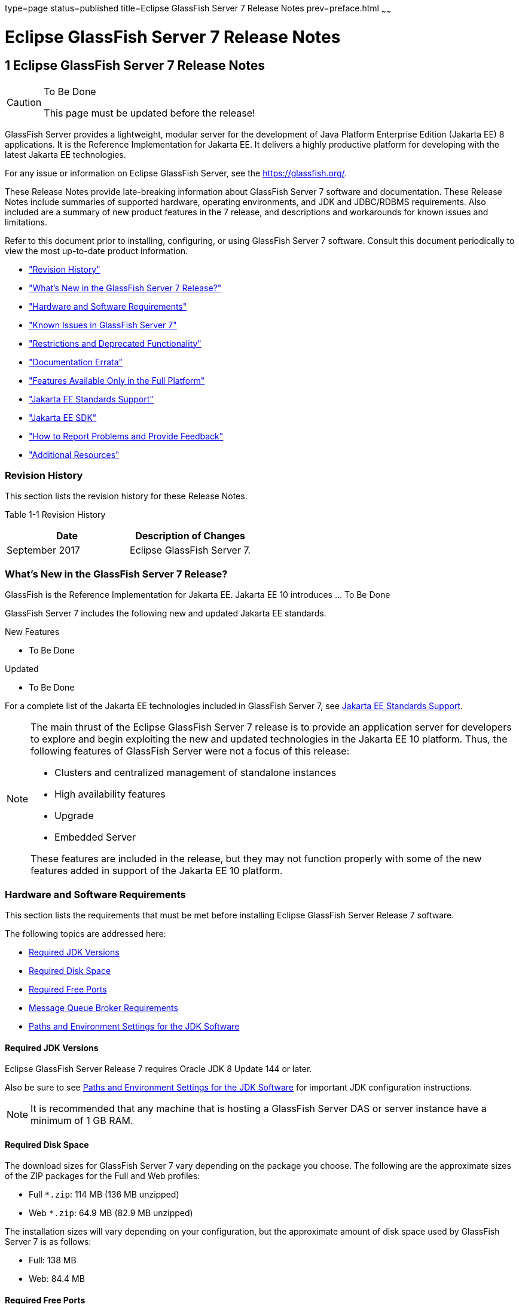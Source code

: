 type=page
status=published
title=Eclipse GlassFish Server 7 Release Notes
prev=preface.html
~~~~~~

= Eclipse GlassFish Server 7 Release Notes

[[GSRLN00001]][[abppa]]


[[glassfish-server-open-source-edition-release-notes]]
== 1 Eclipse GlassFish Server 7 Release Notes

[CAUTION]
====
To Be Done

This page must be updated before the release!
====

GlassFish Server provides a lightweight, modular server for the
development of Java Platform Enterprise Edition (Jakarta EE) 8
applications. It is the Reference Implementation for Jakarta EE. It
delivers a highly productive platform for developing with the latest
Jakarta EE technologies.

For any issue or information on Eclipse GlassFish Server,
see the https://glassfish.org/.

These Release Notes provide late-breaking information about GlassFish Server 7
software and documentation. These Release Notes include
summaries of supported hardware, operating environments, and JDK and
JDBC/RDBMS requirements. Also included are a summary of new product
features in the 7 release, and descriptions and workarounds for known
issues and limitations.

Refer to this document prior to installing, configuring, or using
GlassFish Server 7 software. Consult this document periodically to
view the most up-to-date product information.

* link:#ghmvk["Revision History"]
* link:#glcmf["What's New in the GlassFish Server 7 Release?"]
* link:#abpaj["Hardware and Software Requirements"]
* link:#glcmm["Known Issues in GlassFish Server 7"]
* link:#ggqok["Restrictions and Deprecated Functionality"]
* link:#BABDACBE["Documentation Errata"]
* link:#giraq["Features Available Only in the Full Platform"]
* link:#gipkz["Jakarta EE Standards Support"]
* link:#ghmtl["Jakarta EE SDK"]
* link:#abpha["How to Report Problems and Provide Feedback"]
* link:#abphc["Additional Resources"]

[[ghmvk]][[GSRLN00128]][[revision-history]]

=== Revision History

This section lists the revision history for these Release Notes.

[[sthref2]][[gabzd]]

Table 1-1 Revision History

[width="100%",options="header",]
|===
|Date |Description of Changes
|September 2017 |Eclipse GlassFish Server 7.
|===


[[glcmf]][[GSRLN00129]][[whats-new-in-the-glassfish-server-release]]

=== What's New in the GlassFish Server 7 Release?

GlassFish is the Reference Implementation for Jakarta EE. Jakarta EE 10
introduces ... To Be Done

GlassFish Server 7 includes the following new and updated Jakarta EE standards.

New Features

* To Be Done

Updated

* To Be Done

For a complete list of the Jakarta EE technologies included in GlassFish Server 7,
see link:#gipkz[Jakarta EE Standards Support].


[NOTE]
====
The main thrust of the Eclipse GlassFish Server 7 release
is to provide an application server for developers to explore and begin
exploiting the new and updated technologies in the Jakarta EE 10 platform.
Thus, the following features of GlassFish Server were not a focus of
this release:

* Clusters and centralized management of standalone instances
* High availability features
* Upgrade
* Embedded Server

These features are included in the release, but they may not function
properly with some of the new features added in support of the Jakarta EE 10 platform.
====

[[abpaj]][[GSRLN00131]][[hardware-and-software-requirements]]

=== Hardware and Software Requirements

This section lists the requirements that must be met before installing
Eclipse GlassFish Server Release 7 software.

The following topics are addressed here:

* link:#abpak[Required JDK Versions]
* link:#ggppy[Required Disk Space]
* link:#ggpoq[Required Free Ports]
* link:#gkxlg[Message Queue Broker Requirements]
* link:#gfgps[Paths and Environment Settings for the JDK Software]

[[abpak]][[GSRLN00246]][[required-jdk-versions]]

==== Required JDK Versions

Eclipse GlassFish Server Release 7 requires Oracle JDK 8
Update 144 or later.

Also be sure to see link:#gfgps[Paths and Environment Settings for the
JDK Software] for important JDK configuration instructions.

[NOTE]
====
It is recommended that any machine that is hosting a GlassFish Server
DAS or server instance have a minimum of 1 GB RAM.
====

[[ggppy]][[GSRLN00248]][[required-disk-space]]

==== Required Disk Space

The download sizes for GlassFish Server 7 vary depending on the
package you choose. The following are the approximate sizes of the ZIP
packages for the Full and Web profiles:

* Full `*.zip`: 114 MB (136 MB unzipped)
* Web `*.zip`: 64.9 MB (82.9 MB unzipped)

The installation sizes will vary depending on your configuration, but
the approximate amount of disk space used by GlassFish Server 7 is as
follows:

* Full: 138 MB
* Web: 84.4 MB

[[ggpoq]][[GSRLN00249]][[required-free-ports]]

==== Required Free Ports

You must have sixteen unused ports available for the ports GlassFish
Server uses. The installation program automatically detects ports that
are in use and suggests currently unused ports for the default settings.
The initial default port assignments are listed in the following table.
If these default port numbers are in use, the installation program
assigns a randomly selected port number from the dynamic port range. The
selected port number might not be the next available port number.

[[sthref3]][[ggpmu]]

Table 1-2 Default Port Assignments for GlassFish Server 7

[width="100%",cols="63%,37%",options="header",]
|===
|Port Number |Usage
|4848 |Administration Console

|8080 |HTTP

|8081 |HTTPS

|8686 |Pure JMX clients

|3700 |IIOP

|3820 |IIOP/SSL

|3920 |IIOP/SSL with mutual authentication

|22 |SSH port

|9009 |Java debugger

|7676 |JMS provider

|Auto-generated from the operating system's dynamic port range |Message Queue TCP port

|Auto-generated from the operating system's dynamic port range |Message Queue Admin port

|9090 |GMS TCP start port

|9200 |GMS TCP end port

|Auto-generated between GMS TCP start and end ports |GMS listener port

|Auto generated between 2048 and 49151 |GMS multicast port
|===


In some situations, such as when multiple domains are running on a
single host, port conflicts can arise in the auto-generated ports used
by Message Queue and the GMS. To avoid these conflicts, you can
configure the JMS host and the GMS to use specific ports.

[[sthref4]][[to-configure-specific-ports-for-a-jms-host]]

===== To Configure Specific Ports for a JMS Host

When you create a JMS Host, GlassFish server automatically selects ports
for the JMS provider (called the portmapper port in Message Queue
terminology), the Message Queue TCP port and the Message Queue admin
port.

To provide specific values for these ports, use the `--mqport` and
`--property` options when creating the JMS host:

[source]
----
asadmin> create-jms-host --mqhost hostName --mqport portNumber \
--mquser adminUser --mqpassword adminPassword --target glassfishTarget \
--property imq\\.jms\\.tcp\\.port=tcpPort:imq\\.admin\\.tcp\\.port=adminPort \
jms-host-name
----

`--mqport` `portNumber`::
  This option specifies the JMS provider port number.
`--property imq\\.jms\\.tcp\\.port=``tcpPort``:imq\\.admin\\.tcp\\.port=``adminPort`::
  The `imq.jms.tcp.port` and `imq.admin.tcp.port` properties specify the
  TCP port and the admin port numbers. The double backslashes (`\\`) are
  used in the `--properties` option to escape the dots in the property
  names.

[[sthref5]][[to-configure-specific-gms-ports-for-a-cluster]]

===== To Configure Specific GMS Ports for a Cluster

When you create a cluster, GlassFish server automatically selects a port
for GMS multicast that does not conflict with the GMS multicast port of
any other cluster in the domain. Additionally, when you start a cluster,
the GMS automatically selects an available port in a specific range for
its TCP listener.

If two or more domains are running on the same host, configure the
clusters in the domains to ensure that no GMS port conflicts can arise
among the clusters. To avoid possible port conflicts, use the
`--multicast` and `--properties` options when creating the cluster:

[source]
----
asadmin> create-cluster --multicastport multicast-port \
--properties GMS_TCPSTARTPORT=start-port:GMS_TCPENDPORT=end-port \
cluster-name
----

`--multicastport` `multicast-port`::
  This option specifies the port number for the GMS to use for UDP
  multicast.
`--properties GMS_TCPSTARTPORT=``start-port``:GMS_TCPENDPORT=``end-port`::
  The `GMS_TCPSTARTPORT` and `GMS_TCPENDPORT` properties specify the
  range of port numbers the GMS is to use when selecting an available
  port for its TCP listener.
+

[NOTE]
====
Though you can create a cluster, there is no support for
configuration, as this has not been tested.
====

[[gkxlg]][[GSRLN00250]][[message-queue-broker-requirements]]

==== Message Queue Broker Requirements

GlassFish Server 7 is now bundled with Message Queue (MQ) Broker
5.1.1. Refer to the
https://github.com/eclipse-ee4j/glassfishdoc/5.1/mq-release-notes.pdf[`Open Message Queue Release Notes`]
for complete information about MQ Broker requirements.

[[gfgps]][[GSRLN00252]][[paths-and-environment-settings-for-the-jdk-software]]

==== Paths and Environment Settings for the JDK Software

Ensure that your JDK configuration settings on all local and remote
GlassFish Server hosts adhere to the guidelines listed below. Failure to
adhere to these guidelines can cause various problems that may be
difficult to trace.

The following topics are addressed here:

* link:#gldjj[Use the JDK Binaries]
* link:#gldgl[Set the `JAVA_HOME` Environment Variable]
* link:#gldho[Set Other Environment Variables As Necessary]

[[gldjj]][[GSRLN00155]][[use-the-jdk-binaries]]

===== Use the JDK Binaries

The following binary files that are used with GlassFish Server must come
from the JDK software, not the Java Runtime Environment (JRE) software:

* `java`
* `keytool`

To meet this requirement, ensure that the `bin` directory for the JDK
software precedes the `bin` directory for the JRE software in your path.

[[gldgl]][[GSRLN00156]][[set-the-java_home-environment-variable]]

===== Set the `JAVA_HOME` Environment Variable

Before performing any GlassFish Server installation or configuration
procedures, set the `JAVA_HOME` environment variable on the GlassFish
Server host machine to point to the correct Java version. Also be sure
to add the `JAVA_HOME/bin` directory to the `PATH` variable for your
environment. The `JAVA_HOME` variable must be set on all local and
remote GlassFish Server hosts.

[[gldho]][[GSRLN00157]][[set-other-environment-variables-as-necessary]]

===== Set Other Environment Variables As Necessary

All remote `asadmin` subcommands require the correct version of Java to
be available on the affected remote machine. For example, when creating
a cluster or server instance on a remote machine, the remote machine
uses its local default Java installation, not the Java installation that
is on the DAS. Errors will therefore occur if the remote machine uses
the wrong Java version.

Depending on the remote subcommand, the errors may not occur when the
subcommand is executed, but may occur later, when interacting with a
configuration or resource created or modified by the subcommand. For
example, when creating a clustered server instance on a remote machine,
the error may only first appear when you attempt to deploy an
application on that server instance.

This issue is more likely to be encountered when GlassFish Server is
installed on the remote server by means of a ZIP file package as you do
not have the option to specifically choose your Java version while
unzipping a ZIP file.

Depending on what shell is invoked via SSH on the remote host, the
`JAVA_HOME` and `PATH` environment variables may need to be explicitly
set in `.bashrc`, `.cshrc`, or some other shell configuration file. This
configuration file may differ from the one that is used when you log in
to the machine, such as `.profile`.

Alternatively, you can specifically set the Java path with the `AS_JAVA`
property in the in the as-install`/config/asenv.conf` file.

[[glcmm]][[GSRLN00253]][[known-issues-in-glassfish-server-5.1]]

=== Known Issues in GlassFish Server 7

This section describes known issues and any available workarounds for
Eclipse GlassFish Server 7 software.

The following topics are addressed here:

* link:#CHDIBHHF[JAXB and JAX-WS no longer part of Jakarta EE platform]
* link:#CHDIBEAJ[Resource validation property is enabled in the JVM option for deployment]
* link:#CHDBJDGF[Update Tool and pkg Command no longer part of GlassFish Server]
* link:#CHDJGJHD[Java DB has been replaced by Apache Derby]

[[CHDIBHHF]][[jaxb-and-jax-ws-no-longer-part-of-java-ee-platform]]

==== JAXB and JAX-WS no longer part of Jakarta EE platform

[[sthref6]][[description]]

===== Description

Jakarta XML Binding (previous JAXB) and Jakarta XML Web Services (previouly JAX-WS)
are part of Jakarta EE platform, but as optional technologies. However,
the jars are packaged in GlassFish.

[NOTE]
====
These jars are present only in the full profile of GlassFish and
not part of web profile.
====

[[sthref7]][[workaround]]

===== Workaround

None

[[CHDIBEAJ]][[resource-validation-property-is-enabled-in-the-jvm-option-for-deployment]]

==== Resource validation property is enabled in the JVM option for deployment

[[sthref8]][[description-1]]

===== Description

A new JVM option for deployment - deployment.resource.validation is
introduced in GlassFish Server 7. This property is set to True by
default so that each resource is validated during deployment time. This
ensures that all resources are created beforehand. This property is
applicable for administration server as well as instances when clusters
are involved.


[NOTE]
====
However, for deployment of applications containing embedded resource
adapter, a connector resource is created after deployment. For the
deployment of such applications to succeed, the server(s) must be
started with this property set to false. For more information on JVM
deployment options see
https://github.com/eclipse-ee4j/glassfishdoc/5.1/administration-guide.pdf#G11.998994[`Administering JVM Options.`]
====


[[sthref9]][[workaround-1]]

===== Workaround

In case you do not want the resource validation to take place during the
deployment, you can set this property value to False.

[[CHDBJDGF]][[update-tool-and-pkg-command-no-longer-part-of-glassfish-server]]

==== Update Tool and pkg Command no longer part of GlassFish Server

[[sthref10]][[description-2]]

===== Description

In previous releases, you could update your GlassFish Server software
using the pkg command and the Update tool. Since the recent release of
GlassFish server does not require the use of these features, they have
been removed from the GlassFish server installation.

[[sthref11]][[workaround-2]]

===== Workaround

No workaround.

[[CHDJGJHD]][[java-db-has-been-replaced-by-apache-derby]]

==== Java DB has been replaced by Apache Derby

[[sthref12]][[description-3]]

===== Description

In the previous releases, Java DB was used as the database for GlassFish
servers. With the release of GlassFish Server 7, Apache Derby
10.13.1.1 has replaced Java DB as the database for GlassFish servers.

[[sthref13]][[workaround-3]]

===== Workaround

No workaround.

[[ggqok]][[GSRLN00133]][[restrictions-and-deprecated-functionality]]

=== Restrictions and Deprecated Functionality

This section describes restrictions and deprecated functionality in
Oracle GlassFish Server 7.

The following topics are addressed here:

* link:#ggqoc[`asadmin` Subcommands]
* link:#abmbf[Deprecated, Unsupported, and Obsolete Options]
* link:#gkueg[Applications That Use Apache Derby]
* link:#ghpen[No Support for Client VM on Windows AMD64]
* link:#gkwbd[Metro Reliable Messaging in `InOrder` Delivery Mode]

[[ggqoc]][[GSRLN00258]][[asadmin-subcommands]]

==== `asadmin` Subcommands

In GlassFish Server 7, it is recommended that utility options of the
`asadmin` command precede the subcommand. Utility options are options
that control the behavior of the `asadmin` utility, as distinguished
from subcommand options. Use of the following options after the
subcommand is deprecated.

* `--host`
* `--port`
* `--user`
* `--passwordfile`
* `--terse`
* `--secure`
* `--echo`
* `--interactive`

[[abmbf]][[GSRLN00259]][[deprecated-unsupported-and-obsolete-options]]

==== Deprecated, Unsupported, and Obsolete Options

Options in link:#gaeki[Table 1-3] are deprecated or no longer supported,
or are obsolete and are ignored.

[[sthref14]][[gaeki]]

Table 1-3 Deprecated, Unsupported, and Obsolete Options for `asadmin`
and Subcommands

[width="100%",cols="33%,67%",options="header",]
|===
|Option |Affected Subcommands
|`--acceptlang` |Unsupported for the `create-virtual-server` subcommand.

|`--acls` |Unsupported for the `create-virtual-server` subcommand.

|`--adminpassword` |Unsupported for all relevant subcommands. Use
`--passwordfile` instead.

|`--autoapplyenabled` |Obsolete for the `create-http-lb` subcommand.

|`--autohadb` |Obsolete for the `create-cluster` subcommand.

|`--autohadboverride` |Obsolete for the `start-cluster` subcommand and
the `stop-cluster` subcommand

|`--blockingenabled` |Unsupported for the `create-http-listener` subcommand.

|`--configfile` |Unsupported for the `create-virtual-server` subcommand.

|`--defaultobj` |Unsupported for the `create-virtual-server` subcommand.

|`--defaultvs` |Deprecated for the `create-http-listener` subcommand.
Use `--default-virtual-server` instead.

|`--description` |Obsolete for the `restore-domain` subcommand.

|`--devicesize` |Obsolete for the `create-cluster` subcommand.

|`--haadminpassword` |Obsolete for the `create-cluster` subcommand.

|`--haadminpasswordfile` |Obsolete for the `create-cluster` subcommand.

|`--haagentport` |Obsolete for the `create-cluster` subcommand.

|`--haproperty` |Obsolete for the `create-cluster` subcommand.

|`--hosts` |Obsolete for the `create-cluster` subcommand.

|`--ignoreDescriptorItem` |Replaced by the all lowercase option
`--ignoredescriptoritem` in the `set-web-context-param` subcommand and
the `set-web-env-entry` subcommand.

|`--mime` |Unsupported for the `create-virtual-server` subcommand.

|`--password` |Unsupported for all remote subcommands. Use
`--passwordfile` instead.

|`--path` |Unsupported for the `create-domain` subcommand. Use
`--domaindir` instead.

|`--portbase` |Obsolete only for the `create-cluster` subcommand. This
option is still valid in other subcommands such as `create-domain`,
`create-instance`, and `create-local-instance`.

|`--resourcetype` |Unsupported for all relevant subcommands. Use
`--restype` instead.

|`--retrievefile` |Obsolete for the `export-http-lb-config` subcommand.

|`--setenv` |Obsolete for the `start-instance` subcommand.

|`--target` a|
Obsolete only for the following subcommands:

* `create-connector-connection-pool`
* `create-resource-adapter-config`
* `delete-connector-connection-pool`
* `delete-connector-security-map`
* `delete-jdbc-connection-pool`
* `delete-resource-ref`

Replaced by an operand in the `list-custom-resources` subcommand and the
`list-jndi-entries` subcommand.
|===


[[gkueg]][[GSRLN00260]][[applications-that-use-apache-derby]]

==== Applications That Use Apache Derby

The directory location of Apache Derby in GlassFish Server 7 has
changed from its location in previous installations. Suppose that you
have deployed applications that use Apache Derby databases in your
previous server installation, and you upgrade your existing installation
to GlassFish Server 7. If you run the `asadmin start-database` command
and successfully start Apache Derby, you could run into problems while
trying to run applications that were deployed on your previous server
installation.

To solve this problem, you can copy the `databases` directory from your
previous installation to as-install`/databases`. Make sure the database
is not running when you do this.

Alternatively, you can perform these steps:

1. Use the `asadmin start-database` command with the `--dbhome` option
pointing to the `databases` directory in the older version of Apache
Derby. For example:
+
[source]
----
asadmin start-database --dbhome c:\glassfish\databases
----
2. After upgrade, start GlassFish Server 7.

[[ghpen]][[GSRLN00261]][[no-support-for-client-vm-on-windows-amd64]]

==== No Support for Client VM on Windows AMD64

By default, the GlassFish Server DAS uses the Client VM to achieve best
startup and deployment performance. If you are using Windows AMD64, edit
the `domain.xml` file to remove the line
`<jvm-options>-client<jvm-options>`. In this case, JVM ergonomics
chooses the appropriate kind of VM for the given platform. Note that
server instances use the Server VM by default.

For more information about platform support, see
http://www.oracle.com/technetwork/java/ergo5-140223.html[Ergonomics in
the 5.1 Java Virtual Machine].

[[gkwbd]][[GSRLN00262]][[metro-reliable-messaging-in-inorder-delivery-mode]]

==== Metro Reliable Messaging in `InOrder` Delivery Mode

The Metro Reliable Messaging in `InOrder` Delivery mode has not been
tested for high availability in GlassFish Server 7. The feature may
work, but it has not been formally tested and is therefore not a
supported feature.

[[glgiy]][[GSRLN00263]][[no-support-for-kerberos-on-aix]]

==== No Support for Kerberos on AIX

GlassFish Server 7 does not support Kerberos on the AIX platform.

For the complete report about this issue, see
https://github.com/javaee/glassfish/issues/16728[`Issue-16728`]

[[BABDACBE]][[documentation-errata]]

=== Documentation Errata

This section describes documentation errata.

* link:#BABIDEHD[Upgrading to Oracle GlassFish Server Is Not Necessary]

[[BABIDEHD]][[upgrading-to-oracle-glassfish-server-is-not-necessary]]

==== Upgrading to Oracle GlassFish Server Is Not Necessary

The Eclipse GlassFish Server Administration Guide discusses
upgrading Eclipse GlassFish Server to Oracle GlassFish
Server. GlassFish Server 4.x is only an open source release, so this
upgrade is not necessary.


[NOTE]
====
Upgrading may not work for GlassFish Server 7
====


[[giraq]][[GSRLN00135]][[features-available-only-in-the-full-platform]]

=== Features Available Only in the Full Platform

The following features of GlassFish Server 7 are available only in the
Full Platform:

* EJB features that make up the full EJB 3.2 API, such as remote EJB
components, message-driven beans, web service EJB endpoints, and the EJB
Timer Service
+
The EJB 3.2 Lite specification is supported in the Web Profile. This
specification allows enterprise beans within web applications and
includes support for local stateless session beans, stateful session
beans, and singleton session beans.
* Application Client Container
* JMS resources
* Web services
+
In the Web Profile, a servlet or EJB component cannot be a web service
endpoint. The `sun-web.xml` and `sun-ejb-jar.xml` elements that are
related to web services are ignored.
* Message security
* JavaMail resources

Connector modules that use only outbound communication features and
work-management that does not involve inbound communication features are
supported in the Web Profile. Other connector features are supported
only in the Eclipse GlassFish Server 7 full platform.

[[gipkz]][[GSRLN00136]][[java-ee-standards-support]]

=== Jakarta EE Standards Support

link:#gjxcp[Table 1-4] lists the Jakarta EE standards implemented in
GlassFish Server 7. The table also indicates the distributions in
which the implementation of a standard is available.

* X indicates that the implementation is available in the distribution.
* - indicates that the implementation is not available in the
distribution.

[[sthref15]][[gjxcp]]

Table 1-4 Jakarta EE Standards Implementations in GlassFish Server 7

[width="100%",cols="<48%,<10%,<10%,<10%",options="header",]
|===
|Jakarta EE Standard |Version |GlassFish Server 7 Full Platform |GlassFish Server 7 Web Profile

|https://jakarta.ee/specifications/platform/10/[Jakarta EE Specification]
|10
|X
|X

|https://jakarta.ee/specifications/activation/[Activation]
|2.1
|X
|-

|https://jakarta.ee/specifications/security/[Security]
|3.0
|X
|X

|https://jakarta.ee/specifications/batch/[Batch]
|2.1
|X
|-

|https://jakarta.ee/specifications/concurrency/[Concurrency]
|3.0
|X
|-

|https://jakarta.ee/specifications/jsonp/[JSON Processing]
|2.1
|X
|X

|https://jakarta.ee/specifications/jsonb/[JSON Binding]
|3.0
|X
|X

|https://jakarta.ee/specifications/websocket/[WebSocket]
|2.1
|X
|X

|https://jakarta.ee/specifications/websocket/[Servlet]
|6.0
|X
|X

|https://jakarta.ee/specifications/pages/[Server Pages]
|3.1
|X
|X

|https://jakarta.ee/specifications/expression-language/[Expression Language]
|5.0
|X
|X

|https://jakarta.ee/specifications/debugging/[Debugging Support for Other Languages]
|2.0
|X
|X

|https://jakarta.ee/specifications/tags/[Standard Tag Library]
|3.0
|X
|X

|https://jakarta.ee/specifications/mvc/[MVC]
|2.1
|X
|X

|https://jakarta.ee/specifications/faces/[JavaServer Faces]
|4.0
|X
|X

|https://jakarta.ee/specifications/annotations/[Annotations]
|2.1
|X
|X

|https://jakarta.ee/specifications/transactions/[Transactions]
|2.0
|X
|X

|https://jakarta.ee/specifications/persistence/[Persistence]
|3.1
|X
|X

|https://jakarta.ee/specifications/managedbeans/[Managed Beans]
|2.0
|X
|X

|https://jakarta.ee/specifications/interceptors/[Interceptors]
|2.0
|X
|X

|https://jakarta.ee/specifications/dependency-injection/[Dependency Injection]
|2.0
|X
|X

|https://jakarta.ee/specifications/cdi/[Contexts and Dependency Injection]
|3.0
|X
|X

|https://jakarta.ee/specifications/persistence/[Enterprise Beans]
|4.0
|X
|-

|https://jakarta.ee/specifications/restful-ws/[RESTful Web Services]
|4.0
|X
|X

|https://jakarta.ee/specifications/bean-validation/[Bean Validation]
|3.0
|X
|X

|https://jakarta.ee/specifications/connectors/[Connectors]
|2.1
|X
|X^*^

|https://jakarta.ee/specifications/xml-web-services/[XML Web Services]
|4.0
|X
|-

|https://jakarta.ee/specifications/soap-attachments/[SOAP With Attachements]
|3.0
|X
|-

|https://jakarta.ee/specifications/xml-binding/[XML Binding]
|4.0
|X
|-

|https://jakarta.ee/specifications/enterprise-ws/[Enterprise Web Services]
|2.0
|X
|-

|https://jakarta.ee/specifications/web-services-metadata/[Web Services Metadata]
|3.0
|X
|-

|https://jakarta.ee/specifications/messaging/[Messaging]
|3.1
|X
|-

|https://jakarta.ee/specifications/mail/[Mail]
|2.1
|X
|-

|https://jakarta.ee/specifications/authentication/[Authentication]
|3.0
|X
|X

|https://jakarta.ee/specifications/authorization/[Authorization]
|2.1
|X
|-

|https://jakarta.ee/specifications/deployment/[Deployment]
|1.7
|X
|-

|https://jakarta.ee/specifications/management/[Management]
|1.1
|X
|-

|https://jakarta.ee/specifications/xml-rpc/[XML RPC]
|1.1
|X
|-

|https://jakarta.ee/specifications/xml-registries/[XML Registries]
|1.0
|X
|-
|===

^*^ Standalone Connector 1.7 Container only.

Building on these standards, GlassFish Server 7 provides a number of
extensions, including the following:

* Ajax (asynchronous JavaScript and XML): Retrieves and displays new
  data for a portion of a web page without affecting the rest of the page.
* Metro: A web services stack that implements Java Architecture for XML
  Binding (JAXB) and Java APIs for XML Web Services 2.3 (JAX-WS 2.3).
* Grizzly: A framework for building scalable and robust servers using
  New I/O (NIO) APIs, which make scaling to thousands of users possible.
  The ability to embed components that support HTTP, Bayeux Protocol, Java
  Servlet API, and Comet is provided.

[[abpha]][[GSRLN00138]][[how-to-report-problems-and-provide-feedback]]

=== How to Report Problems and Provide Feedback

If you have problems with GlassFish Server 7, provide feedback through
one of the following mechanisms:

* https://javaee.groups.io/g/glassfish[GlassFish Server forum]
  (`https://javaee.groups.io/g/glassfish`) — A variety of GlassFish Server
  community for various interests and feedback
* https://github.com/javaee/glassfish/issues[GlassFish Issue track]er
  (`https://github.com/javaee/glassfish/issues`) — GlassFish Server
  project dashboards and issue tracking database

[[abphc]][[GSRLN00139]][[additional-resources]]

=== Additional Resources

Useful information can be found at the following locations:

* https://github.com/eclipse-ee4j/glassfish[GlassFish Server Community]
(`https://github.com/eclipse-ee4j/glassfish`)
* http://www.oracle.com/technetwork/index.html[Oracle Developer
Information] (`http://www.oracle.com/technetwork/index.html`)
* http://www.oracle.com/technetwork/indexes/documentation/index.html[Oracle
product documentation]
(`http://www.oracle.com/technetwork/indexes/documentation/index.html`)



